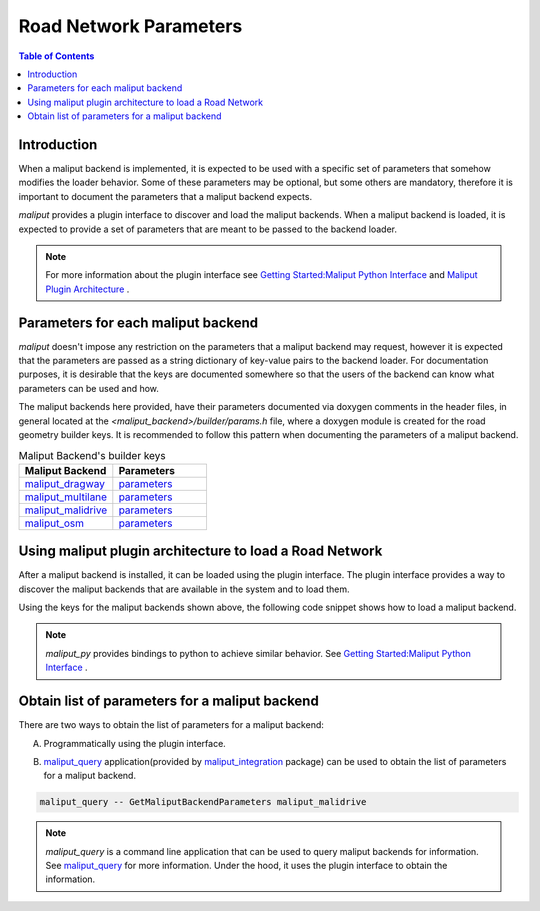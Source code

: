 .. _road_network_parameters_label:

Road Network Parameters
***********************


.. contents:: Table of Contents
    :depth: 5

Introduction
============

When a maliput backend is implemented, it is expected to be used with a specific set of parameters that somehow modifies the loader behavior.
Some of these parameters may be optional, but some others are mandatory, therefore it is important to document the parameters that a maliput backend expects.

`maliput` provides a plugin interface to discover and load the maliput backends. When a maliput backend is loaded, it is expected to provide a set of parameters that are meant to be passed to the backend loader.

.. note::

  For more information about the plugin interface see `Getting Started:Maliput Python Interface <getting_started.html#maliput-python-interface>`_ and `Maliput Plugin Architecture`_ .

Parameters for each maliput backend
===================================

`maliput` doesn't impose any restriction on the parameters that a maliput backend may request, however it is expected that the parameters are passed as a string dictionary of key-value pairs to the backend loader.
For documentation purposes, it is desirable that the keys are documented somewhere so that the users of the backend can know what parameters can be used and how.

The maliput backends here provided, have their parameters documented via doxygen comments in the header files, in general located at the `<maliput_backend>/builder/params.h` file, where a doxygen module is created for the road geometry builder keys.
It is recommended to follow this pattern when documenting the parameters of a maliput backend.


.. list-table:: Maliput Backend's builder keys
   :widths: 25 25
   :header-rows: 1
   :align: left

   * - Maliput Backend
     - Parameters
   * - `maliput_dragway <https://github.com/maliput/maliput_dragway>`_
     - `parameters <html/deps/maliput_dragway/html/group__road__geometry__configuration__keys.html>`__
   * - `maliput_multilane <https://github.com/maliput/maliput_multilane>`_
     - `parameters <html/deps/maliput_multilane/html/group__road__network__configuration__builder__keys.html>`__
   * - `maliput_malidrive <https://github.com/maliput/maliput_malidrive>`_
     - `parameters <html/deps/maliput_malidrive/html/group__road__network__configuration__builder__keys.html>`__
   * - `maliput_osm <https://github.com/maliput/maliput_osm>`_
     - `parameters <html/deps/maliput_osm/html/group__builder__configuration__keys.html>`__


Using maliput plugin architecture to load a Road Network
========================================================

After a maliput backend is installed, it can be loaded using the plugin interface. The plugin interface provides a way to discover the maliput backends that are available in the system and to load them.

Using the keys for the maliput backends shown above, the following code snippet shows how to load a maliput backend.

.. code-block:: cpp
  :linenos:

  #include <map>
  #include <memory>
  #include <string>

  #include <maliput/api/road_network.h>
  #include <maliput/plugin/create_road_network.h>

  // Using maliput_malidrive as example.
  const std::string road_network_loader_plugin_id{"maliput_malidrive"};
  const std::map<std::string, std::string> loader_parameters {
    {"opendrive_file", "<path_to_opendrive_file>"},
    {"linear_tolerance", "5e-2"},
    {"angular_tolerance", "1e-3"},
  };

  // Create maliput::api::RoadNetwork instance.
  std::unique_ptr<maliput::api::RoadNetwork> road_network = maliput::plugin::CreateRoadNetwork(road_network_loader_plugin_id, loader_parameters);


.. note::

  `maliput_py` provides bindings to python to achieve similar behavior. See `Getting Started:Maliput Python Interface <getting_started.html#maliput-python-interface>`_ .


Obtain list of parameters for a maliput backend
===============================================

There are two ways to obtain the list of parameters for a maliput backend:

A. Programmatically using the plugin interface.

.. code-block:: cpp
  :linenos:

  #include <map>
  #include <memory>
  #include <string>

  #include <maliput/plugin/create_road_network.h>
  #include <maliput/plugin/road_network_loader.h>

  const std::string road_network_loader_plugin_id{"maliput_malidrive"};
  // Create maliput::plugin::RoadNetworkLoader instance.
  std::unique_ptr<maliput::plugin::RoadNetworkLoader> road_network_loader = maliput::plugin::MakeRoadNetworkLoader(road_network_loader_plugin_id);
  const std::map<std::string, std::string> default_parameters = road_network_loader->GetDefaultParameters();


B. `maliput_query`_ application(provided by `maliput_integration`_ package) can be used to obtain the list of parameters for a maliput backend.

.. code-block:: bash

  maliput_query -- GetMaliputBackendParameters maliput_malidrive

.. note::

  `maliput_query` is a command line application that can be used to query maliput backends for information. See `maliput_query`_ for more information. Under the hood, it uses the plugin interface to obtain the information.

.. _Maliput Plugin Architecture: html/deps/maliput/html/maliput_plugin_architecture.html
.. _maliput_query: html/deps/maliput_integration/html/maliput_query_app.html
.. _maliput_integration: https://github.com/maliput/maliput_integration
